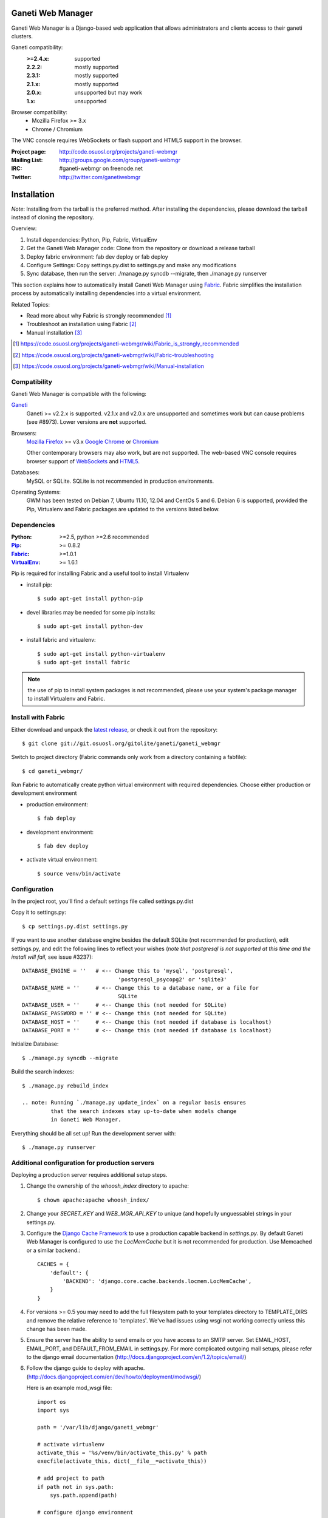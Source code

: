 ==================
Ganeti Web Manager
==================

Ganeti Web Manager is a Django-based web application that allows administrators
and clients access to their ganeti clusters.

Ganeti compatibility:
    :>=2.4.x: supported
    :2.2.2: mostly supported
    :2.3.1: mostly supported
    :2.1.x: mostly supported
    :2.0.x: unsupported but may work
    :1.x:   unsupported

Browser compatibility:
    * Mozilla Firefox >= 3.x
    * Chrome / Chromium

The VNC console requires WebSockets or flash support and HTML5 support in the
browser.

:Project page: http://code.osuosl.org/projects/ganeti-webmgr
:Mailing List: http://groups.google.com/group/ganeti-webmgr
:IRC:          #ganeti-webmgr on freenode.net
:Twitter:      http://twitter.com/ganetiwebmgr


============
Installation
============

*Note*: Installing from the tarball is the preferred method. After installing
the dependencies, please download the tarball instead of cloning the repository.

Overview:

1. Install dependencies: Python, Pip, Fabric, VirtualEnv
2. Get the Ganeti Web Manager code: Clone from the repository or
   download a release tarball
3. Deploy fabric environment: fab dev deploy or fab deploy
4. Configure Settings: Copy settings.py.dist to settings.py and make
   any modifications
5. Sync database, then run the server: ./manage.py syncdb --migrate,
   then ./manage.py runserver

This section explains how to automatically install Ganeti Web Manager
using Fabric_. Fabric simplifies the installation process by
automatically installing dependencies into a virtual environment.

Related Topics:

* Read more about why Fabric is strongly recommended [1]_
* Troubleshoot an installation using Fabric [2]_
* Manual installation [3]_

.. [1] https://code.osuosl.org/projects/ganeti-webmgr/wiki/Fabric_is_strongly_recommended
.. [2] https://code.osuosl.org/projects/ganeti-webmgr/wiki/Fabric-troubleshooting
.. [3] https://code.osuosl.org/projects/ganeti-webmgr/wiki/Manual-installation


Compatibility
-------------

Ganeti Web Manager is compatible with the following:

Ganeti_
     Ganeti >= v2.2.x is supported. v2.1.x and v2.0.x are unsupported
     and sometimes work but can cause problems (see #8973). Lower
     versions are **not** supported.

Browsers:
    `Mozilla Firefox`_ >= v3.x
    `Google Chrome`_ or Chromium_

    Other contemporary browsers may also work, but are not supported.
    The web-based VNC console requires browser support of WebSockets_
    and HTML5_.

Databases:
    MySQL or SQLite. SQLite is not recommended in production
    environments.

Operating Systems:
    GWM has been tested on Debian 7, Ubuntu 11.10, 12.04 and CentOs 5
    and 6.  Debian 6 is supported, provided the Pip, Virtualenv and
    Fabric packages are updated to the versions listed below.

.. _Ganeti: http://code.google.com/p/ganeti/
.. _Mozilla Firefox: http://mozilla.com/firefox
.. _Google Chrome: http://www.google.com/chrome/
.. _Chromium: http://code.google.com/chromium/
.. _WebSockets: http://en.wikipedia.org/wiki/WebSockets
.. _HTML5: http://en.wikipedia.org/wiki/Html5


Dependencies
------------

:Python: >=2.5, python >=2.6 recommended
:Pip_: >= 0.8.2
:Fabric_: >=1.0.1
:VirtualEnv_: >= 1.6.1

Pip is required for installing Fabric and a useful tool to install Virtualenv

* install pip::

  $ sudo apt-get install python-pip

* devel libraries may be needed for some pip installs::

  $ sudo apt-get install python-dev

* install fabric and virtualenv::

  $ sudo apt-get install python-virtualenv
  $ sudo apt-get install fabric

.. note:: the use of pip to install system packages is not recommended,
          please use your system's package manager to install Virtualenv
          and Fabric.

.. _Pip: http://www.pip-installer.org/en/latest/index.html
.. _Fabric: http://docs.fabfile.org/en/1.0.1/index.html
.. _Virtualenv: http://pypi.python.org/pypi/virtualenv


Install with Fabric
-------------------

Either download and unpack the `latest release`_, or check it out from
the repository::

  $ git clone git://git.osuosl.org/gitolite/ganeti/ganeti_webmgr

Switch to project directory
(Fabric commands only work from a directory containing a fabfile)::

  $ cd ganeti_webmgr/

Run Fabric to automatically create python virtual environment with
required dependencies. Choose either production or development
environment

* production environment::

  $ fab deploy

* development environment::

  $ fab dev deploy

* activate virtual environment::

  $ source venv/bin/activate


.. _latest release: http://code.osuosl.org/projects/ganeti-webmgr/files


Configuration
-------------

In the project root, you'll find a default settings file called
settings.py.dist

Copy it to settings.py::

    $ cp settings.py.dist settings.py

If you want to use another database engine besides the default SQLite
(not recommended for production), edit settings.py, and edit the
following lines to reflect your wishes (*note that postgresql is not
supported at this time and the install will fail*, see issue #3237)::

    DATABASE_ENGINE = ''   # <-- Change this to 'mysql', 'postgresql',
                                  'postgresql_psycopg2' or 'sqlite3'
    DATABASE_NAME = ''     # <-- Change this to a database name, or a file for
                                  SQLite
    DATABASE_USER = ''     # <-- Change this (not needed for SQLite)
    DATABASE_PASSWORD = '' # <-- Change this (not needed for SQLite)
    DATABASE_HOST = ''     # <-- Change this (not needed if database is localhost)
    DATABASE_PORT = ''     # <-- Change this (not needed if database is localhost)


Initialize Database::

    $ ./manage.py syncdb --migrate

Build the search indexes::

    $ ./manage.py rebuild_index

    .. note: Running `./manage.py update_index` on a regular basis ensures
             that the search indexes stay up-to-date when models change
             in Ganeti Web Manager.

Everything should be all set up! Run the development server with::

    $ ./manage.py runserver


Additional configuration for production servers
-----------------------------------------------

Deploying a production server requires additional setup steps.

1. Change the ownership of the *whoosh_index* directory to apache::

    $ chown apache:apache whoosh_index/

2. Change your *SECRET_KEY* and *WEB_MGR_API_KEY* to unique (and
   hopefully unguessable) strings in your settings.py.

3. Configure the `Django Cache Framework`_ to use a production
   capable backend in *settings.py*.  By default Ganeti Web Manager is
   configured to use the *LocMemCache* but it is not recommended for
   production.  Use Memcached or a similar backend.::

     CACHES = {
         'default': {
             'BACKEND': 'django.core.cache.backends.locmem.LocMemCache',
         }
     }



4. For versions >= 0.5 you may need to add the full filesystem path
   to your templates directory to TEMPLATE_DIRS and remove the relative
   reference to 'templates'. We've had issues using wsgi not working
   correctly unless this change has been made.

5. Ensure the server has the ability to send emails or you have
   access to an SMTP server. Set EMAIL_HOST, EMAIL_PORT, and
   DEFAULT_FROM_EMAIL in settings.py. For more complicated outgoing
   mail setups, please refer to the django email documentation
   (http://docs.djangoproject.com/en/1.2/topics/email/)

6. Follow the django guide to deploy with apache.
   (http://docs.djangoproject.com/en/dev/howto/deployment/modwsgi/)

   Here is an example mod_wsgi file::

       import os
       import sys

       path = '/var/lib/django/ganeti_webmgr'

       # activate virtualenv
       activate_this = '%s/venv/bin/activate_this.py' % path
       execfile(activate_this, dict(__file__=activate_this))

       # add project to path
       if path not in sys.path:
           sys.path.append(path)

       # configure django environment
       os.environ['DJANGO_SETTINGS_MODULE'] = 'settings'

       import django.core.handlers.wsgi
       application = django.core.handlers.wsgi.WSGIHandler()

7. Set VNC_PROXY to the hostname of your VNC AuthProxy server in
   settings.py.  The VNC AuthProxy does not need to run on the same
   server as Ganeti Web Manager::

     VNC_PROXY = 'my.server.org:8888'

Also see: http://code.osuosl.org/projects/ganeti-webmgr/wiki/Install

.. _Django Cache Framework: http://docs.djangoproject.com/en/dev/topics/cache/


===============================
Ganeti RAPI users and passwords
===============================

Before you can start using Ganeti Web Manager, you will need to create a
user and password on the Ganeti cluster.

Here is an example with user "jack" and password "abc123"::

    $ echo -n 'jack:Ganeti Remote API:abc123' | openssl md5

Add the hash to the RAPI users file and restart ganeti-rapi. Depending
on the version of Ganeti you are running, you will need to either use
`/var/lib/ganeti/rapi_users` (Ganeti <=2.3.x ) or
`/var/lib/ganeti/rapi/users` (Ganeti >=2.4.x ).

An example hash entry might look like the following::

    # Hashed password for jack
    jack {HA1}54c12257ee9be413f2f3182435514aae write

Also see: http://code.osuosl.org/projects/ganeti-webmgr/wiki/Managing_Clusters#Ganeti-RAPI-users-and-passwords


===================
Importing a Cluster
===================

1. Use the admin user created during syncdb to log in.
2. Import a cluster:  Clusters -> Add Cluster
3. Fill out properties and click save

When the cluster is created it will automatically synchronize the list
of Virtual Machines with information from the Ganeti cluster.

Also see: http://code.osuosl.org/projects/ganeti-webmgr/wiki/Importing_a_Cluster


==============================
Users, Groups, and Permissions
==============================

Permissions may be granted to both clusters and virtual machines. The
permissions system is intended to allow users to manage themselves. Any
object that can have its permissions edited will have a Users tab.

Adding users to objects:
  1. Navigate to Group, Cluster, or Virtual Machine detail page
  2. Click Add New User
  3. Select user or group
  4. Select permissions
  5. Save

Updating permissions:
  1. Navigate to Group, Cluster, or Virtual Machine detail page
  2. Click Users tab
  3. Click permissions column
  4. Select permissions and save

Deleting permissions:
  1. Navigate to Group, Cluster, or Virtual Machine detail page
  2. Click Users tab
  3. Click the delete icon

Deleting a user will remove all permissions, and other properties
associated with the user such as cluster quotas.

Users may belong to any number of user groups.  User groups can be
assigned permissions and quotas just like users.  Users inherit
permissions from groups and may act on their behalf to create virtual
machines.

Also see: http://code.osuosl.org/projects/ganeti-webmgr/wiki/Permissions


================
Assigning Quotas
================

Quotas restrict the usage of cluster resources by users and groups.
Default quotas can be set by editing clusters, if no quota is set
unlimited access is allowed. This will affect all users and groups.

The default quota can be overridden on the cluster users page:

   1. Clusters -> Cluster -> Users
   2. Click on the quota
   3. Edit values

Leaving a value empty specifies unlimited access for that resource.

Also see: http://code.osuosl.org/projects/ganeti-webmgr/wiki/Permissions#Quotas


=========================
Orphaned Virtual Machines
=========================

You can find Virtual Machines with no permissions via Admin -> Orphaned VMs.
This will force a synchronization of all clusters and display Virtual Machines
that do not have any permissions assigned.

You only need to grant permissions directly on virtual machines if you are
granting access to non-admin users.

Also see: http://code.osuosl.org/projects/ganeti-webmgr/wiki/Managing_Clusters#Orphaned-Virtual-Machines


============
Cache System
============

Ganeti Web Manager uses a cache system that stores information about Ganeti
clusters in the database. This allows the following::

      ---  Ganeti  ---
     /                \
    /                  \
 Cluster ->       <-   Bulk
  Model  <- cache <-  Updater


 * Permissions are stored in the database and are associated to the cached
   objects
 * The cached data can be searched and or filtered
 * Limits the amount of traffic between the web server and Ganeti cluster.

The cache system is transparent and will load cached data automatically when
the object is initialized.

Also see: http://code.osuosl.org/projects/ganeti-webmgr/wiki/Cache_System

===
VNC
===

Ganeti Web Manager provides an in browser console using noVNC_, an HTML5
client.  noVNC requires WebSockets to function. Support for older browsers is
provided through a flash applet that is used transparently in the absence of
WebSockets.

.. _noVNC: https://github.com/kanaka/noVNC

Also see: http://code.osuosl.org/projects/ganeti-webmgr/wiki/VNC

=============
VNC AuthProxy
=============

VNC Auth proxy [#]_ is required for the console tab to function. VNC
servers do not speak websockets and our proxy allows your ganeti cluster
to sit behind a firewall, VPN, or NAT.

.. [#] http://code.osuosl.org/projects/twisted-vncauthproxy

Enabling in settings.py
-----------------------

Set the host and port that the proxy will be running at with the
VNC_PROXY setting. For development this is typically "localhost:8888"
but for production you would use the name of the server its running on.
See the instructions in settings.py for more details.

Starting the Daemon
-------------------

Twisted VNC Authproxy is started with twistd, the twisted daemon.
Eventually we will include init.d scripts for better managing the
daemon. You may want to open port 8888 in your firewall for production
systems::

    $ twistd --pidfile=/tmp/proxy.pid -n vncap

Starting Flash Policy Server
----------------------------

Browsers that do not support WebSockets natively are supported through
the use of a flash applet. Flash applets that make use of sockets must
retrieve a policy file from the server they are connecting to. Twisted
VNCAuthProxy includes a policy server. It must be run separately since
it requires a root port. You may want to open port 843 in your firewall
for production systems.

Start the policy server with twistd::

    $ sudo twistd --pidfile=/tmp/policy.pid -n flashpolicy


Possible issues
---------------
You may encounter an issue where twisted fails to start and gives you an
error.  This is usually caused by the environment variable PYTHONPATH
not being exported correctly if you sudo up to root. To fix it type::

    $ export PYTHONPATH="."

Try executing twisted again and it should work.

Also see: http://code.osuosl.org/projects/ganeti-webmgr/wiki/VNC#VNC-Authproxy

========
SSH Keys
========

Ganeti Web Manager allows users to store SSH Keys. Each virtual machine
has a view that will return SSH keys for users with access. This can be
used as a Ganeti post-install hook to deploy user's keys on the VMs.

To allow VMs to copy keys, copy util/hooks/sshkeys.sh to the instance
definition hooks directory on every node in the cluster and make the
file executable. Next, add the required variables to the variant config
file or main instance definition config file. The config file can be
found in util/hooks/sshkeys.conf and includes documentation for each
variable.

Also see: http://code.osuosl.org/projects/ganeti-webmgr/wiki/PermissionsSSHKeys
